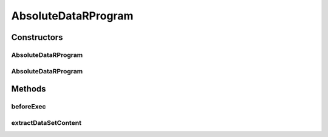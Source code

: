 .. java:import:: java.io File

.. java:import:: java.util Map

.. java:import:: org.rosuda REngine.REngineException

.. java:import:: de.clusteval.data DataConfig

.. java:import:: de.clusteval.data.dataset AbsoluteDataSet

.. java:import:: de.clusteval.data.dataset DataMatrix

.. java:import:: de.clusteval.framework RLibraryNotLoadedException

.. java:import:: de.clusteval.framework.repository RegisterException

.. java:import:: de.clusteval.framework.repository Repository

.. java:import:: de.clusteval.program ProgramConfig

.. java:import:: de.clusteval.utils RNotAvailableException

AbsoluteDataRProgram
====================

.. java:package:: de.clusteval.program.r
   :noindex:

.. java:type:: public abstract class AbsoluteDataRProgram extends RProgram

   :author: Christian Wiwie

Constructors
------------
AbsoluteDataRProgram
^^^^^^^^^^^^^^^^^^^^

.. java:constructor:: public AbsoluteDataRProgram(Repository repository, long changeDate, File absPath) throws RegisterException
   :outertype: AbsoluteDataRProgram

   :param repository: the repository this program should be registered at.
   :param changeDate: The change date of this program is used for equality checks.
   :param absPath: The absolute path of this program.
   :throws RegisterException:

AbsoluteDataRProgram
^^^^^^^^^^^^^^^^^^^^

.. java:constructor:: public AbsoluteDataRProgram(AbsoluteDataRProgram rProgram) throws RegisterException
   :outertype: AbsoluteDataRProgram

   The copy constructor for rprograms.

   :param rProgram: The object to clone.
   :throws RegisterException:

Methods
-------
beforeExec
^^^^^^^^^^

.. java:method:: @Override protected void beforeExec(DataConfig dataConfig, ProgramConfig programConfig, String[] invocationLine, Map<String, String> effectiveParams, Map<String, String> internalParams) throws REngineException, RLibraryNotLoadedException, RNotAvailableException, InterruptedException
   :outertype: AbsoluteDataRProgram

extractDataSetContent
^^^^^^^^^^^^^^^^^^^^^

.. java:method:: @Override protected DataMatrix extractDataSetContent(DataConfig dataConfig)
   :outertype: AbsoluteDataRProgram

